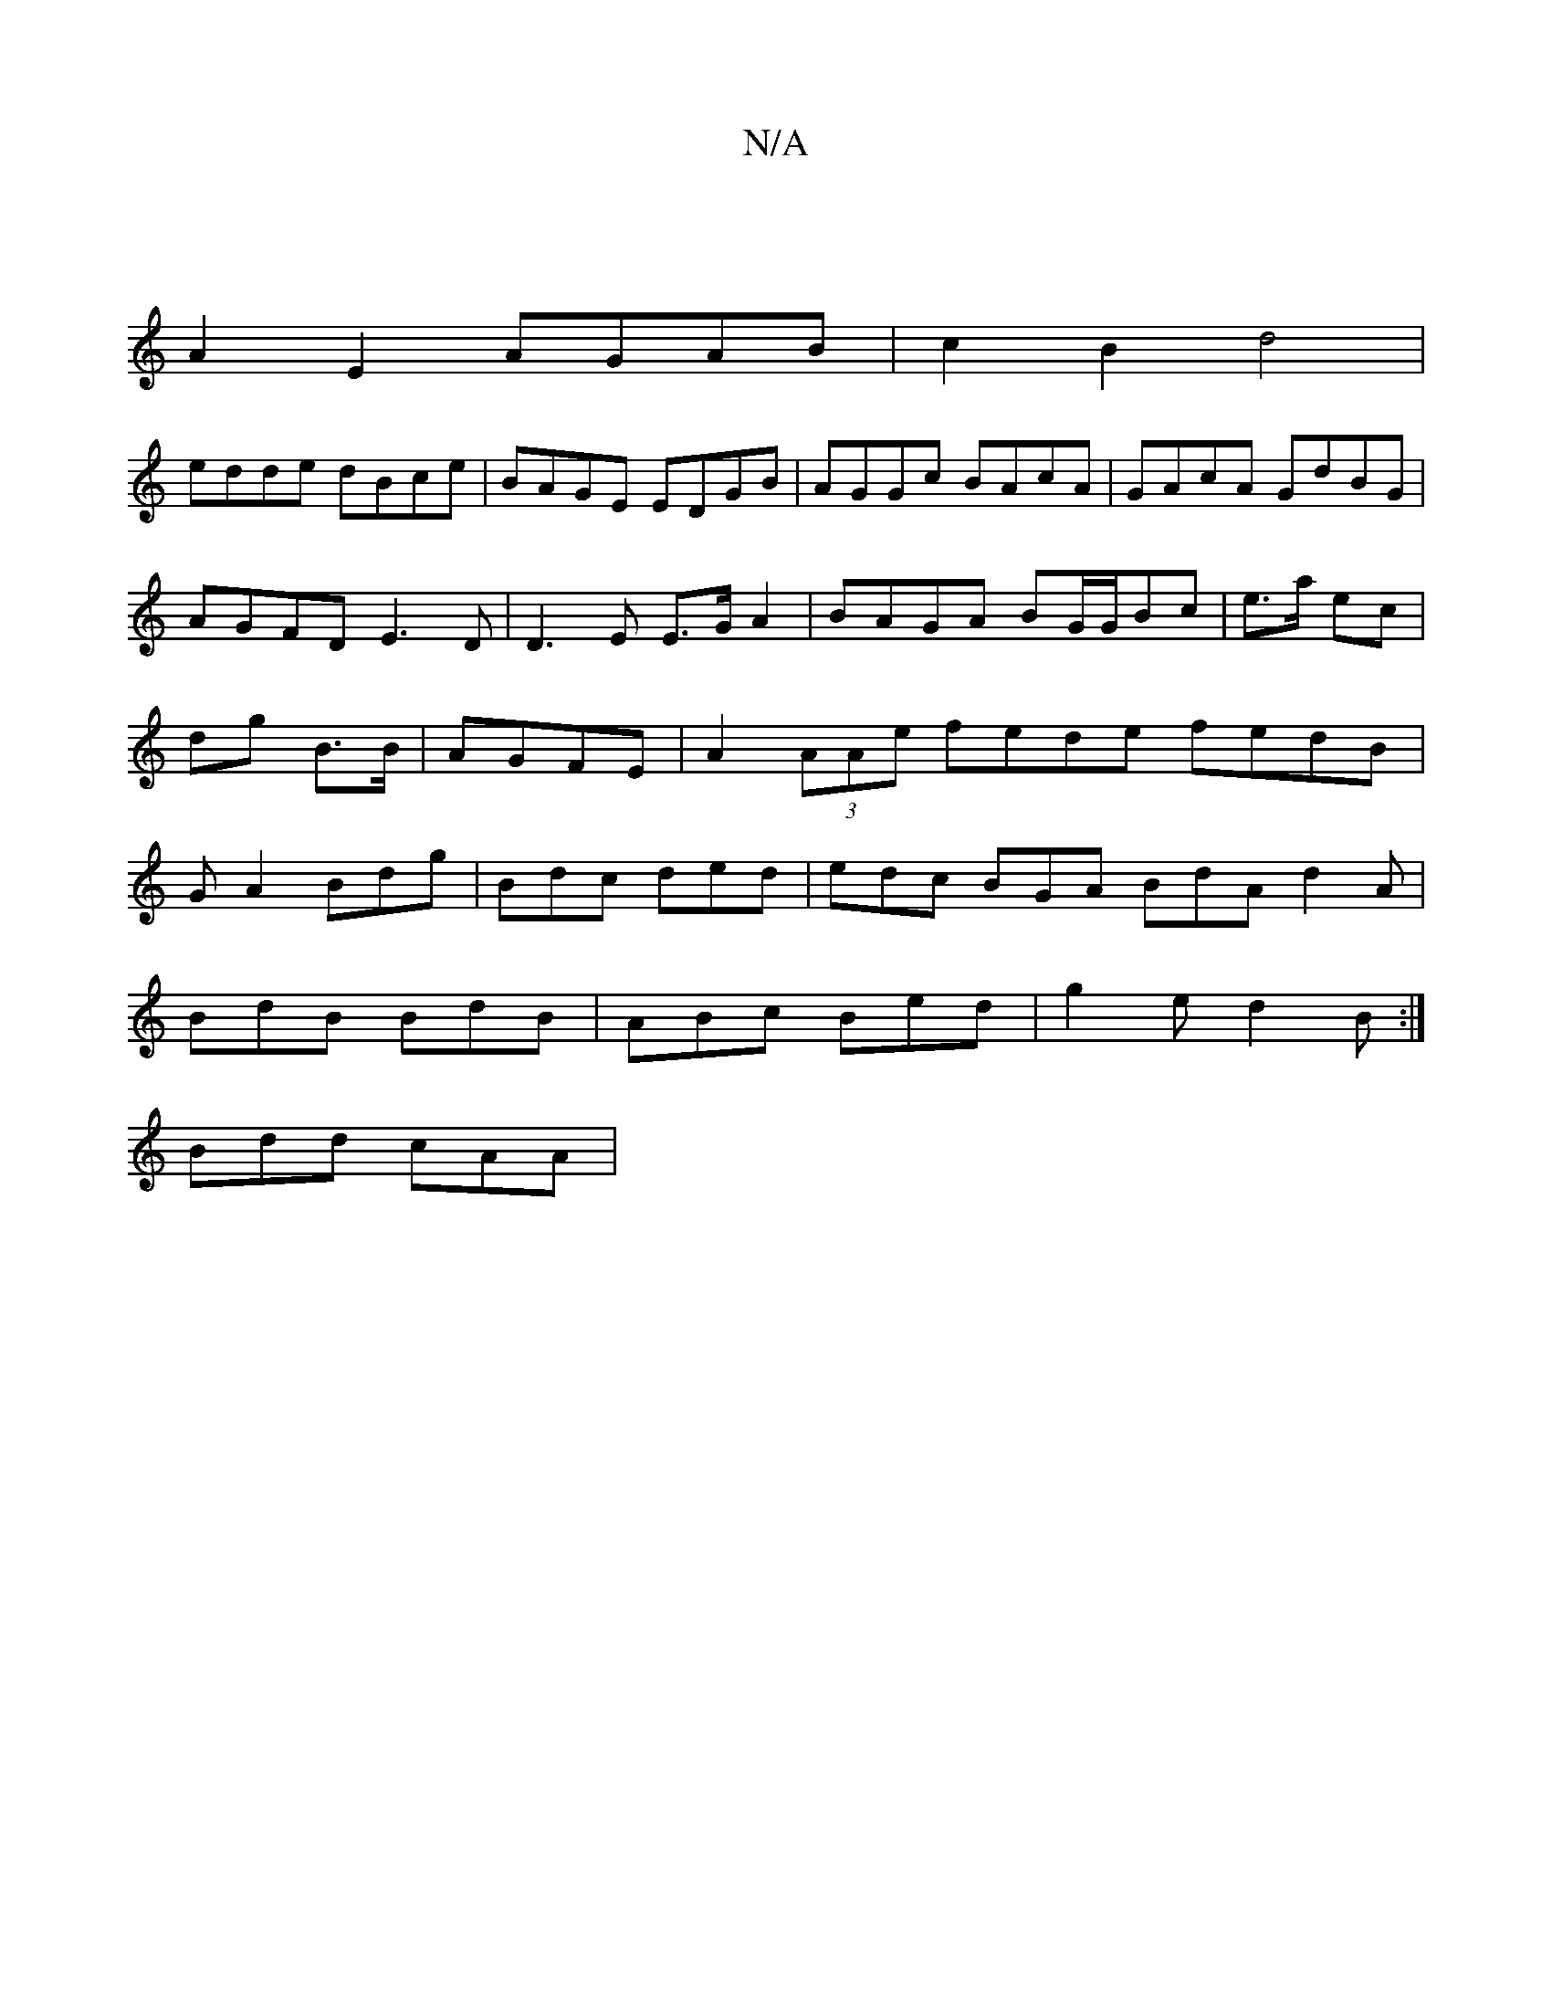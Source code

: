 X:1
T:N/A
M:4/4
R:N/A
K:Cmajor
|
A2-E2 AGAB|c2B2d4|
edde dBce|BAGE EDGB|AGGc BAcA|GAcA GdBG|AGFD E3D|D3E E>G A2|BAGA BG/G/Bc|e>a ec|dg B>B|AGFE|A2 (3AAe fede fedB|GA2 Bdg|Bdc ded|edc BGA BdA d2A|
BdB BdB|ABc Bed|g2e d2B:|
Bdd cAA|
